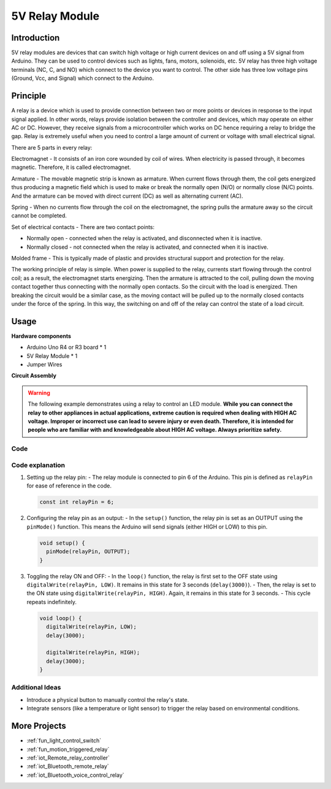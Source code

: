 .. _cpn_relay:

5V Relay Module
==========================

.. image:: img/25_relay_module.png
    :width: 400
    :align: center

Introduction
---------------------------
5V relay modules are devices that can switch high voltage or high current devices on and off using a 5V signal from Arduino. They can be used to control devices such as lights, fans, motors, solenoids, etc. 5V relay has three high voltage terminals (NC, C, and NO) which connect to the device you want to control. The other side has three low voltage pins (Ground, Vcc, and Signal) which connect to the Arduino.


Principle
---------------------------
A relay is a device which is used to provide connection between two or more points or devices in response to the input signal applied. In other words, relays provide isolation between the controller and devices, which may operate on either AC or DC. However, they receive signals from a microcontroller which works on DC hence requiring a relay to bridge the gap. Relay is extremely useful when you need to control a large amount of current or voltage with small electrical signal.

There are 5 parts in every relay:

.. image:: img/25_relay_2.jpeg
    :width: 500
    :align: center

Electromagnet - It consists of an iron core wounded by coil of wires. When electricity is passed through, it becomes magnetic. Therefore, it is called electromagnet.

Armature - The movable magnetic strip is known as armature. When current flows through them, the coil gets energized thus producing a magnetic field which is used to make or break the normally open (N/O) or normally close (N/C) points. And the armature can be moved with direct current (DC) as well as alternating current (AC).

Spring - When no currents flow through the coil on the electromagnet, the spring pulls the armature away so the circuit cannot be completed.

Set of electrical contacts - There are two contact points:

* Normally open - connected when the relay is activated, and disconnected when it is inactive.
* Normally closed - not connected when the relay is activated, and connected when it is inactive.

Molded frame - This is typically made of plastic and provides structural support and protection for the relay.

The working principle of relay is simple. When power is supplied to the relay, currents start flowing through the control coil; as a result, the electromagnet starts energizing. Then the armature is attracted to the coil, pulling down the moving contact together thus connecting with the normally open contacts. So the circuit with the load is energized. Then breaking the circuit would be a similar case, as the moving contact will be pulled up to the normally closed contacts under the force of the spring. In this way, the switching on and off of the relay can control the state of a load circuit.

Usage
---------------------------

**Hardware components**

- Arduino Uno R4 or R3 board * 1
- 5V Relay Module * 1
- Jumper Wires

**Circuit Assembly**

.. image:: img/25_relay_module_circuit.png
    :width: 600
    :align: center

.. raw:: html
    
    <br/><br/>   

.. warning ::
    The following example demonstrates using a relay to control an LED module. 
    **While you can connect the relay to other appliances in actual applications, extreme caution is required when dealing with HIGH AC voltage. Improper or incorrect use can lead to severe injury or even death. Therefore, it is intended for people who are familiar with and knowledgeable about HIGH AC voltage. Always prioritize safety.**

Code
^^^^^^^^^^^^^^^^^^^^

.. raw:: html
    
    <iframe src=https://create.arduino.cc/editor/sunfounder01/d3f6723d-bd49-4461-96de-84293f2e6d10/preview?embed style="height:510px;width:100%;margin:10px 0" frameborder=0></iframe>


.. raw:: html

   <video loop autoplay muted style = "max-width:100%">
      <source src="../_static/video/basic/25-component_relay.mp4"  type="video/mp4">
      Your browser does not support the video tag.
   </video>
   <br/><br/>  

Code explanation
^^^^^^^^^^^^^^^^^^^^

#. Setting up the relay pin:
   - The relay module is connected to pin 6 of the Arduino. This pin is defined as ``relayPin`` for ease of reference in the code.

   .. code-block:: arduino
    
      const int relayPin = 6;

#. Configuring the relay pin as an output:
   - In the ``setup()`` function, the relay pin is set as an OUTPUT using the ``pinMode()`` function. This means the Arduino will send signals (either HIGH or LOW) to this pin.

   .. code-block:: arduino

      void setup() {
        pinMode(relayPin, OUTPUT);
      }

#. Toggling the relay ON and OFF:
   - In the ``loop()`` function, the relay is first set to the OFF state using ``digitalWrite(relayPin, LOW)``. It remains in this state for 3 seconds (``delay(3000)``).
   - Then, the relay is set to the ON state using ``digitalWrite(relayPin, HIGH)``. Again, it remains in this state for 3 seconds.
   - This cycle repeats indefinitely.

   .. code-block:: arduino

      void loop() {
        digitalWrite(relayPin, LOW);
        delay(3000);

        digitalWrite(relayPin, HIGH);
        delay(3000);
      }

Additional Ideas
^^^^^^^^^^^^^^^^^^^^

- Introduce a physical button to manually control the relay's state.

- Integrate sensors (like a temperature or light sensor) to trigger the relay based on environmental conditions.

More Projects
---------------------------
* :ref:`fun_light_control_switch`
* :ref:`fun_motion_triggered_relay`
* :ref:`iot_Remote_relay_controller`
* :ref:`iot_Bluetooth_remote_relay`
* :ref:`iot_Bluetooth_voice_control_relay`
